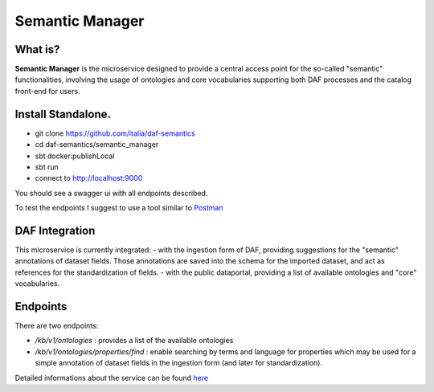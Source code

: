  
Semantic Manager
============================================================

What is?
----------

**Semantic Manager** is the microservice designed to provide a central access point for the so-called "semantic" functionalities, 
involving the usage of ontologies and core vocabularies supporting both DAF processes and the catalog front-end for users. 

Install Standalone.
--------------------
- git clone https://github.com/italia/daf-semantics
- cd daf-semantics/semantic_manager
- sbt docker:publishLocal
- sbt run
- connect to http://localhost:9000

You should see a swagger ui with all endpoints described. 

To test the endpoints I suggest to use a tool similar to `Postman <https://www.getpostman.com/>`_

DAF Integration
-------------------

This microservice is currently integrated:
- with the ingestion form of DAF, providing suggestions for the "semantic" annotations of dataset fields.
Those annotations are saved into the schema for the imported dataset, and act as references for the standardization of fields.
- with the public dataportal, providing a list of available ontologies and "core" vocabularies.


Endpoints
-------------------

There are two endpoints:

- */kb/v1/ontologies*                 : provides a list of the available ontologies
- */kb/v1/ontologies/properties/find* : enable searching by terms and language for properties which may be used for a simple annotation of dataset fields in the ingestion form (and later for standardization).

Detailed informations about the service can be found `here <https://github.com/italia/daf-semantics/tree/master/semantic_manager>`_



